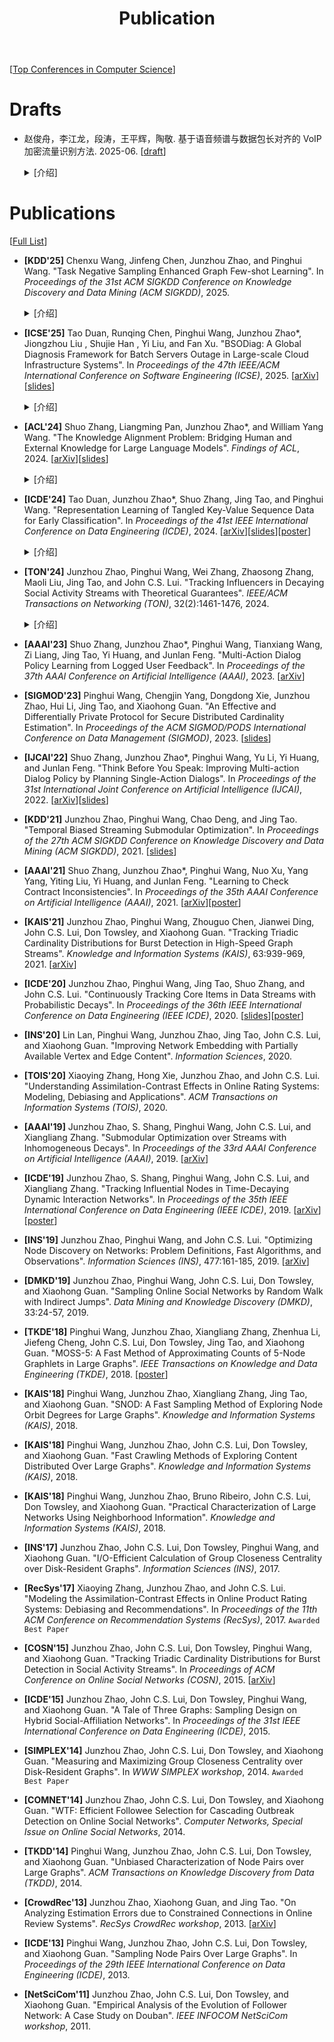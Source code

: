 # -*- fill-column: 120; -*-
#+TITLE: Publication
#+URI: /publication/
#+OPTIONS: toc:nil num:nil

[[[file:../article/conference_list.org][Top Conferences in Computer Science]]]

* Drafts

- 赵俊舟，李江龙，段涛，王平辉，陶敬. 基于语音频谱与数据包长对齐的 VoIP 加密流量识别方法. 2025-06. [[[file:assets/Draft_VoIP.pdf][draft]]]
  #+BEGIN_EXPORT html
  <details>
  <summary>[介绍]</summary>
  <p>随着智能手机等移动终端的迅速普及，以微信电话为代表的互联网语音（Voice over Internet Protocol, VoIP）应用日益流行。
  VoIP 应用在开放的 Internet 中传递涉及用户隐私的语音内容，保障用户个人数据安全至关重要。本文采集并分析了包括微信、TIM、
  腾讯会议、钉钉在内的四款流行 VoIP 应用在使用过程中产生的语音流量，发现尽管 VoIP 应用普遍采用私有语音编码算法、加密通
  信等手段保障安全，但是 VoIP 加密流量的传输模式仍有可能泄露用户属性、用户身份，甚至通话内容等敏感信息，存在隐私泄露风
  险。本文通过测量分析四种 VoIP 应用的加密流量传输模式与用户属性、通话内容等方面的关联关系，发现语音频率与数据包长存在
  明显的相关性，并基于该发现设计了一种语音频谱与数据包长对齐的 VoIP 加密流量识别方法——VPrint。VPrint 较已有的加密流量
  识别方法能更准确识别 VoIP 加密流量。以微信为例，VPrint 在用户性别识别、用户身份识别、通话语种识别和短语识别任务上的
  F1 值分别达到 0.77、0.99、0.88 和 0.92。本文研究结果表明微信等流行 VoIP 应用存在安全隐患，并建议相关厂商采取数据包填
  充等措施提升安全性，避免造成用户隐私泄露。
  </p>
  #+END_EXPORT
  [[file:images/voip.png]]
  #+BEGIN_EXPORT html
  </details>
  #+END_EXPORT

* Publications
[[[https://scholar.google.com/citations?view_op=list_works&hl=zh-CN&hl=zh-CN&user=hBLT754AAAAJ&sortby=pubdate][Full List]]]

- *[KDD'25]* Chenxu Wang, Jinfeng Chen, Junzhou Zhao, and Pinghui Wang. "Task Negative Sampling Enhanced Graph Few-shot
  Learning". In /Proceedings of the 31st ACM SIGKDD Conference on Knowledge Discovery and Data Mining (ACM
  SIGKDD)/, 2025.
   #+BEGIN_EXPORT html
  <details>
  <summary>[介绍]</summary>
  <p>
  图少样本节点分类（GFSNC）已成为解决图结构网络中有限标注数据学习挑战的一种有前景的方法。尽管图神经网络（GNNs）在节点分
  类任务中取得了成功，但其性能严重依赖于大量标注数据的可用性，这在实际场景中往往难以实现。为了解决这一问题，GFSNC 采用了
  元学习的阶段性范式，即模型在一系列元任务上进行训练。然而，现有的方法面临两个关键限制：（i）它们专注于单个元任务内的局
  部分布，忽略了全局数据分布；（ii）它们优化模型以最小化类内距离，而没有充分解决类间可分性问题，导致性能欠佳。
  本文提出了 TaskNS，这是一种新颖的 GFSNC 框架，通过在元训练任务中引入任务负样本来解决这些限制。通过纳入当前元任务之外类
  别的样本，我们的框架使模型能够逐渐学习图数据的全局分布。此外，我们设计了一种新颖的损失函数，以增强模型区分不同类别查询
  样本的能力。该损失函数不仅确保了类内紧凑性高，还通过利用任务负样本最大化了类间分离。为了进一步提高任务负样本的质量，我
  们提出了一种基于 h 跳邻居的采样方法，该方法利用了图的拓扑结构。它选择与查询样本结构上接近的任务负样本，确保它们对模型
  具有信息量且具有挑战性。在四个基准数据集上进行的大量实验表明，TaskNS 有效，与最先进的方法相比，平均准确率（ACC）提高了
  4.6%，F1 分数提高了 4.9%。
  </p>
  #+END_EXPORT
  [[file:images/graph_few_shot.png]]
  #+BEGIN_EXPORT html
  </details>
  #+END_EXPORT

- *[ICSE'25]* Tao Duan, Runqing Chen, Pinghui Wang, Junzhou Zhao*, Jiongzhou Liu , Shujie Han , Yi Liu, and Fan Xu.
  "BSODiag: A Global Diagnosis Framework for Batch Servers Outage in Large-scale Cloud Infrastructure Systems". In
  /Proceedings of the 47th IEEE/ACM International Conference on Software Engineering (ICSE)/, 2025. [[[https://arxiv.org/abs/2502.15728][arXiv]]][[[file:assets/BSODiag_ICSE25_Slides.pdf][slides]]]
  #+BEGIN_EXPORT html
  <details>
  <summary>[介绍]</summary>
  <p>云基础设施中的故障会严重影响云服务的稳定性和可用性，批量服务器宕机故障会导致所有上游服务完全不可用。批量服务器宕机
  故障诊断问题旨在准确、及时地分析故障的根因，辅助故障排除。这是一个具有挑战性的任务：首先，云基础设施中收集的单模态粗粒
  度故障监测数据不足以全面描述故障情况；其次，由于设备之间复杂的依赖关系，故障往往是多个故障累积的结果，故障之间的关联难
  以确定。为了解决这些问题，本文提出 BSODiag，一个用于批量服务器宕机故障无监督且轻量级的诊断框架。BSODiag 提供了全局分析
  视角，全面探究来自多源监控数据的故障信息，对故障的时空关联进行建模，并提供准确且可解释的诊断结果。在阿里巴巴云基础设施
  上进行的实验表明，BSODiag 在 PR@3 上达到了 87.5%，在 PCR 上达到了 46.3%，分别比基线方法高出 10.2% 和 3.7%。
  </p>
  #+END_EXPORT
  [[file:images/BSODiag.png]]
  #+BEGIN_EXPORT html
  </details>
  #+END_EXPORT

- *[ACL'24]* Shuo Zhang, Liangming Pan, Junzhou Zhao*, and William Yang Wang. "The Knowledge Alignment Problem:
  Bridging Human and External Knowledge for Large Language Models". /Findings of ACL/, 2024. [[[https://arxiv.org/abs/2305.13669][arXiv]]][[[file:assets/MixAlign.pdf][slides]]]
  #+BEGIN_EXPORT html
  <details>
  <summary>[介绍]</summary>
  <p>大模型通常需要基于外部知识来生成真实可靠的答案。然而，即便外部知识库有正确的依据，大模型也可能忽略这些依据，转而依
  赖错误的知识或自身偏见来胡编乱造，进而产生模型幻觉。由于用户大多不了解知识库的具体内容，当用户的问题与检索到的依据没有
  直接关联时，就会产生模型幻觉。本研究提出了知识对齐问题并给出了 MixAlign 框架，该框架能与用户和知识库进行交互，获取并整
  合有关用户问题与存储信息之间关系的澄清信息。MixAlign 利用语言模型实现自动知识对齐，并在必要时通过用户澄清进一步增强这
  种对齐。实验结果表明，知识对齐在提升模型性能和减少模型幻觉方面起着关键作用，分别提高了 22.2% 和 27.1%。
  </p>
  #+END_EXPORT
  [[file:images/MixAlign.png]]
  #+BEGIN_EXPORT html
  </details>
  #+END_EXPORT

- *[ICDE'24]* Tao Duan, Junzhou Zhao*, Shuo Zhang, Jing Tao, and Pinghui Wang. "Representation Learning of Tangled
  Key-Value Sequence Data for Early Classification". In /Proceedings of the 41st IEEE International Conference on Data
  Engineering (ICDE)/, 2024. [[[https://arxiv.org/abs/2404.07454][arXiv]]][[[file:assets/ICDE2024_slides.pdf][slides]]][[[file:assets/ICDE2024_poster.pdf][poster]]]
  #+BEGIN_EXPORT html
  <details>
  <summary>[介绍]</summary>
  <p>键值序列数据出现在各种现实应用中，从电子商务中的用户购物记录序列，到网络流量中的数据包序列。对这些键值序列进行分类
  在许多场景中都很重要，例如用户画像和恶意流量识别。在许多时间敏感场景中，除了准确分类键值序列的要求外，还希望尽早对键值
  序列进行分类，以便快速响应。然而，这两个目标本质上是相互冲突的。本研究提出一个新的纠缠键值序列快速分类问题，其中纠缠键
  值序列是具有不同键的多个并发键值序列的混合。目标是对具有相同键的每个单独的键值序列进行准确且快速分类。为解决这一问题，
  本文提出键值序列早期协同分类框架，该框架通过键相关性和值相关性来利用纠缠键值序列中项目之间的内部和相互关联，从而学习出
  更好的序列表示。同时，一种时间感知的停止策略决定何时停止观察键值序列，并根据当前的序列表示对其进行分类。在真实世界和合
  成数据集上的实验表明，本文的方法显著优于最先进的基线方法。在相同的预测提前率条件下，本文方法将预测准确率提高了 4.7% 至
  17.5%，并将准确率和提前率的调和平均值提高了 3.7% 至 14.0%。
  </p>
  #+END_EXPORT
  [[file:images/KVEC.png]]
  #+BEGIN_EXPORT html
  </details>
  #+END_EXPORT

- *[TON'24]* Junzhou Zhao, Pinghui Wang, Wei Zhang, Zhaosong Zhang, Maoli Liu, Jing Tao, and John C.S. Lui. "Tracking
  Influencers in Decaying Social Activity Streams with Theoretical Guarantees". /IEEE/ACM Transactions on Networking
  (TON)/, 32(2):1461-1476, 2024.
  #+BEGIN_EXPORT html
  <details>
  <summary>[介绍]</summary>
  <p>社交网络中的影响力最大化问题是很多实际应用背后要解决的优化问题，例如病毒营销，政治竞选造势和网络监控。这个问题已经
  被广泛研究，但大多数研究都假设影响力是静态的，而实际中用户的影响力会随时间变化，需要实时发现当前网络中最有影响力的 K
  个节点，为此需要解决社交网络节点影响力实时跟踪问题。为了使最优解保持最新状态并能平滑地忘记过时数据，本文提出了一种概率
  衰减数据流（PDSAS）模型，使流中的每一个数据点存在的概率随时间衰减。基于PDSAS模型，本文提出了一种流式子模函数在线优化求
  解算法。该算法可以在线得到近似解并保证求解质量存在下界（1/2−ϵ）；为进一步提高求解效率，本文对该方法进行改进，并提出一
  种求解质量下界为（1/4−ϵ）的高效在线优化算法。实验表明，本文方法可以找到高质量的解且计算成本比基线低得多。
  </p>
  #+END_EXPORT
  [[file:images/influence.png]]
  #+BEGIN_EXPORT html
  </details>
  #+END_EXPORT

- *[AAAI'23]* Shuo Zhang, Junzhou Zhao*, Pinghui Wang, Tianxiang Wang, Zi Liang, Jing Tao, Yi Huang, and Junlan Feng.
  "Multi-Action Dialog Policy Learning from Logged User Feedback". In /Proceedings of the 37th AAAI Conference on
  Artificial Intelligence (AAAI)/, 2023. [[[https://arxiv.org/abs/2302.13505][arXiv]]]

- *[SIGMOD'23]* Pinghui Wang, Chengjin Yang, Dongdong Xie, Junzhou Zhao, Hui Li, Jing Tao, and Xiaohong Guan. "An
  Effective and Differentially Private Protocol for Secure Distributed Cardinality Estimation". In /Proceedings of the
  ACM SIGMOD/PODS International Conference on Data Management (SIGMOD)/, 2023. [[[file:assets/SIGMOD23_MPC_slides.pdf][slides]]]

- *[IJCAI'22]* Shuo Zhang, Junzhou Zhao*, Pinghui Wang, Yu Li, Yi Huang, and Junlan Feng. "Think Before You Speak:
  Improving Multi-action Dialog Policy by Planning Single-Action Dialogs". In /Proceedings of the 31st International
  Joint Conference on Artificial Intelligence (IJCAI)/, 2022. [[[https://arxiv.org/abs/2204.11481][arXiv]]][[[file:assets/IJCAI22_MADP_slides.pdf][slides]]]

- *[KDD'21]* Junzhou Zhao, Pinghui Wang, Chao Deng, and Jing Tao. "Temporal Biased Streaming Submodular Optimization".
  In /Proceedings of the 27th ACM SIGKDD Conference on Knowledge Discovery and Data Mining (ACM SIGKDD)/, 2021. [[[file:assets/KDD21_SSO_slides.pdf][slides]]]

- *[AAAI'21]* Shuo Zhang, Junzhou Zhao*, Pinghui Wang, Nuo Xu, Yang Yang, Yiting Liu, Yi Huang, and Junlan Feng.
  "Learning to Check Contract Inconsistencies". In /Proceedings of the 35th AAAI Conference on Artificial Intelligence
  (AAAI)/, 2021. [[[https://arxiv.org/abs/2012.08150][arXiv]]][[[file:assets/AAAI2021-contract_poster.pdf][poster]]]

- *[KAIS'21]* Junzhou Zhao, Pinghui Wang, Zhouguo Chen, Jianwei Ding, John C.S. Lui, Don Towsley, and Xiaohong Guan.
  "Tracking Triadic Cardinality Distributions for Burst Detection in High-Speed Graph Streams". /Knowledge and
  Information Systems (KAIS)/, 63:939-969, 2021. [[[https://arxiv.org/abs/1708.09089][arXiv]]]

- *[ICDE'20]* Junzhou Zhao, Pinghui Wang, Jing Tao, Shuo Zhang, and John C.S. Lui. "Continuously Tracking Core Items
  in Data Streams with Probabilistic Decays". In /Proceedings of the 36th IEEE International Conference on Data
  Engineering (IEEE ICDE)/, 2020. [[[file:assets/ICDE2020_slides.pdf][slides]]][[[file:assets/ICDE2020_poster.pdf][poster]]]

- *[INS'20]* Lin Lan, Pinghui Wang, Junzhou Zhao, Jing Tao, John C.S. Lui, and Xiaohong Guan. "Improving Network
  Embedding with Partially Available Vertex and Edge Content". /Information Sciences/, 2020.

- *[TOIS'20]* Xiaoying Zhang, Hong Xie, Junzhou Zhao, and John C.S. Lui. "Understanding Assimilation-Contrast Effects
  in Online Rating Systems: Modeling, Debiasing and Applications". /ACM Transactions on Information Systems
  (TOIS)/, 2020.

- *[AAAI'19]* Junzhou Zhao, S. Shang, Pinghui Wang, John C.S. Lui, and Xiangliang Zhang. "Submodular Optimization over
  Streams with Inhomogeneous Decays". In /Proceedings of the 33rd AAAI Conference on Artificial Intelligence
  (AAAI)/, 2019. [[[https://arxiv.org/abs/1811.05652][arXiv]]]

- *[ICDE'19]* Junzhou Zhao, S. Shang, Pinghui Wang, John C.S. Lui, and Xiangliang Zhang. "Tracking Influential Nodes
  in Time-Decaying Dynamic Interaction Networks". In /Proceedings of the 35th IEEE International Conference on Data
  Engineering (IEEE ICDE)/, 2019. [[[https://arxiv.org/abs/1810.07917][arXiv]]][[[file:assets/ICDE19_poster.pdf][poster]]]

- *[INS'19]* Junzhou Zhao, Pinghui Wang, and John C.S. Lui. "Optimizing Node Discovery on Networks: Problem
  Definitions, Fast Algorithms, and Observations". /Information Sciences (INS)/, 477:161-185, 2019. [[[https://arxiv.org/abs/1703.04307][arXiv]]]

- *[DMKD'19]* Junzhou Zhao, Pinghui Wang, John C.S. Lui, Don Towsley, and Xiaohong Guan. "Sampling Online Social
  Networks by Random Walk with Indirect Jumps". /Data Mining and Knowledge Discovery (DMKD)/, 33:24-57, 2019.

- *[TKDE'18]* Pinghui Wang, Junzhou Zhao, Xiangliang Zhang, Zhenhua Li, Jiefeng Cheng, John C.S. Lui, Don Towsley,
  Jing Tao, and Xiaohong Guan. "MOSS-5: A Fast Method of Approximating Counts of 5-Node Graphlets in Large Graphs".
  /IEEE Transactions on Knowledge and Data Engineering (TKDE)/, 2018. [[[file:assets/TKDE18_poster.pdf][poster]]]

- *[KAIS'18]* Pinghui Wang, Junzhou Zhao, Xiangliang Zhang, Jing Tao, and Xiaohong Guan. "SNOD: A Fast Sampling
  Method of Exploring Node Orbit Degrees for Large Graphs". /Knowledge and Information Systems (KAIS)/, 2018.

- *[KAIS'18]* Pinghui Wang, Junzhou Zhao, John C.S. Lui, Don Towsley, and Xiaohong Guan. "Fast Crawling Methods of
  Exploring Content Distributed Over Large Graphs". /Knowledge and Information Systems (KAIS)/, 2018.

- *[KAIS'18]* Pinghui Wang, Junzhou Zhao, Bruno Ribeiro, John C.S. Lui, Don Towsley, and Xiaohong Guan. "Practical
  Characterization of Large Networks Using Neighborhood Information". /Knowledge and Information Systems (KAIS)/, 2018.

- *[INS'17]* Junzhou Zhao, John C.S. Lui, Don Towsley, Pinghui Wang, and Xiaohong Guan. "I/O-Efficient Calculation of
  Group Closeness Centrality over Disk-Resident Graphs". /Information Sciences (INS)/, 2017.

- *[RecSys'17]* Xiaoying Zhang, Junzhou Zhao, and John C.S. Lui. "Modeling the Assimilation-Contrast Effects in Online
  Product Rating Systems: Debiasing and Recommendations". In /Proceedings of the 11th ACM Conference on Recommendation
  Systems (RecSys)/, 2017. ~Awarded Best Paper~

- *[COSN'15]* Junzhou Zhao, John C.S. Lui, Don Towsley, Pinghui Wang, and Xiaohong Guan. "Tracking Triadic Cardinality
  Distributions for Burst Detection in Social Activity Streams". In /Proceedings of ACM Conference on Online Social
  Networks (COSN)/, 2015. [[[http://arxiv.org/abs/1411.3808][arXiv]]]

- *[ICDE'15]* Junzhou Zhao, John C.S. Lui, Don Towsley, Pinghui Wang, and Xiaohong Guan. "A Tale of Three Graphs:
  Sampling Design on Hybrid Social-Affiliation Networks". In /Proceedings of the 31st IEEE International Conference on
  Data Engineering (ICDE)/, 2015.

- *[SIMPLEX'14]* Junzhou Zhao, John C.S. Lui, Don Towsley, and Xiaohong Guan. "Measuring and Maximizing Group
  Closeness Centrality over Disk-Resident Graphs". In /WWW SIMPLEX workshop/, 2014.
  ~Awarded Best Paper~

- *[COMNET'14]* Junzhou Zhao, John C.S. Lui, Don Towsley, and Xiaohong Guan. "WTF: Efficient Followee Selection for
  Cascading Outbreak Detection on Online Social Networks". /Computer Networks, Special Issue on Online Social
  Networks/, 2014.

- *[TKDD'14]* Pinghui Wang, Junzhou Zhao, John C.S. Lui, Don Towsley, and Xiaohong Guan. "Unbiased Characterization of
  Node Pairs over Large Graphs". /ACM Transactions on Knowledge Discovery from Data (TKDD)/, 2014.

- *[CrowdRec'13]* Junzhou Zhao, Xiaohong Guan, and Jing Tao. "On Analyzing Estimation Errors due to Constrained
  Connections in Online Review Systems". /RecSys CrowdRec workshop/, 2013. [[[http://arxiv.org/abs/1307.3687][arXiv]]]

- *[ICDE'13]* Pinghui Wang, Junzhou Zhao, John C.S. Lui, Don Towsley, and Xiaohong Guan. "Sampling Node Pairs Over
  Large Graphs". In /Proceedings of the 29th IEEE International Conference on Data Engineering (ICDE)/, 2013.

- *[NetSciCom'11]* Junzhou Zhao, John C.S. Lui, Don Towsley, and Xiaohong Guan. "Empirical Analysis of the Evolution
  of Follower Network: A Case Study on Douban". /IEEE INFOCOM NetSciCom workshop/, 2011.
